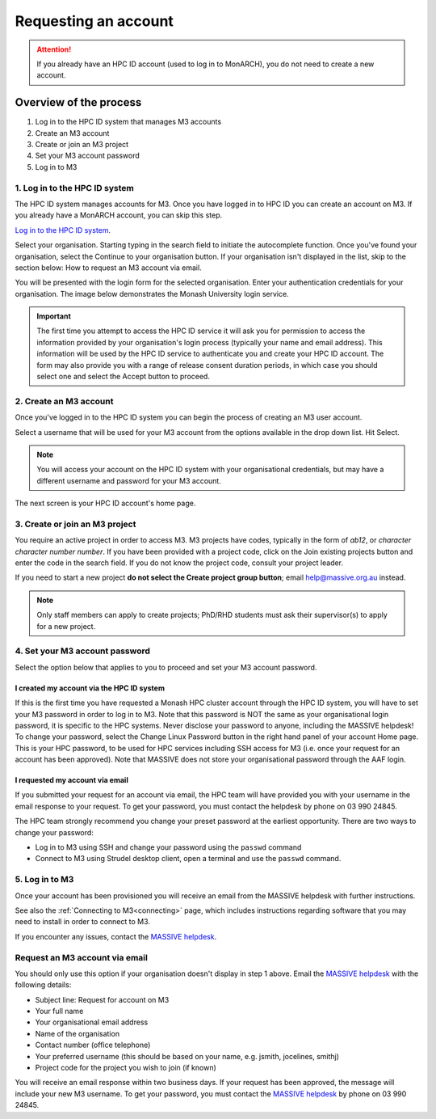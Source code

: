 *********************
Requesting an account
*********************

.. attention::
    If you already have an HPC ID account (used to log in to MonARCH), you
    do not need to create a new account.

Overview of the process
=======================

1. Log in to the HPC ID system that manages M3 accounts
2. Create an M3 account
3. Create or join an M3 project
4. Set your M3 account password
5. Log in to M3

1. Log in to the HPC ID system
------------------------------

The HPC ID system manages accounts for M3. Once you have logged in to HPC ID
you can create an account on M3. If you already have a MonARCH account, you
can skip this step.
        
`Log in to the HPC ID system <https://hpc.erc.monash.edu.au/karaage/>`_.

Select your organisation. Starting typing in the search field to initiate the
autocomplete function. Once you've found your organisation, select the
Continue to your organisation button. If your organisation isn't displayed in
the list, skip to the section below: How to request an M3 account via email.

.. image:: /_static/account/01-bootstrap-aaf.png

You will be presented with the login form for the selected organisation. Enter
your authentication credentials for your organisation. The image below
demonstrates the Monash University login service.

.. figure:: /_static/account/03-bootstrap-monash.png

.. important::

    The first time you attempt to access the HPC ID service it will ask you for
    permission to access the information provided by your organisation's login
    process (typically your name and email address). This information will be
    used by the HPC ID service to authenticate you and create your HPC ID
    account. The form may also provide you with a range of release consent
    duration periods, in which case you should select one and select the Accept
    button to proceed.

2. Create an M3 account
-----------------------

Once you've logged in to the HPC ID system you can begin the process of
creating an M3 user account.

Select a username that will be used for your M3 account from the options
available in the drop down list. Hit Select.

.. note::

    You will access your account on the HPC ID system with your organisational
    credentials, but may have a different username and password for your M3
    account.

.. figure:: /_static/account/04-username.png

The next screen is your HPC ID account's home page.

.. figure:: /_static/account/08-join-existing.png

3. Create or join an M3 project
-------------------------------

You require an active project in order to access M3.
M3 projects have codes, typically in the form of *ab12*, or
*character character number number*.
If you have been provided with a project code, click on the Join existing
projects button and enter the code in the search field. If you do not know the
project code, consult your project leader.

If you need to start a new project **do not select the Create project group
button**; email help@massive.org.au instead.

.. note::

    Only staff members can apply to create projects; PhD/RHD students must ask
    their supervisor(s) to apply for a new project.

4. Set your M3 account password
-------------------------------

Select the option below that applies to you to proceed and set your M3 account
password.

I created my account via the HPC ID system
++++++++++++++++++++++++++++++++++++++++++

If this is the first time you have requested a Monash HPC cluster account
through the HPC ID system, you will have to set your M3 password in order to
log in to M3. Note that this password is NOT the same as your organisational
login password, it is specific to the HPC systems. Never disclose your password
to anyone, including the MASSIVE helpdesk! To change your password, select the
Change Linux Password button in the right hand panel of your account Home page.
This is your HPC password, to be used for HPC services including SSH access
for M3 (i.e. once your request for an account has been approved). Note that
MASSIVE does not store your organisational password through the AAF login.

I requested my account via email
++++++++++++++++++++++++++++++++

If you submitted your request for an account via email, the HPC team will have
provided you with your username in the email response to your request. To get
your password, you must contact the helpdesk by phone on 03 990 24845.

The HPC team strongly recommend you change your preset password at the earliest
opportunity. There are two ways to change your password:

- Log in to M3 using SSH and change your password using the ``passwd`` command
- Connect to M3 using Strudel desktop client, open a terminal and use the ``passwd`` command.

5. Log in to M3
---------------

Once your account has been provisioned you will receive an email from the
MASSIVE helpdesk with further instructions.

See also the :ref:`Connecting to M3<connecting>` page, which includes
instructions regarding software that you may need to install in order to
connect to M3.

If you encounter any issues, contact the `MASSIVE helpdesk <help@massive.org.au>`_.

Request an M3 account via email
-------------------------------
You should only use this option if your organisation doesn't display in step 1
above. Email the `MASSIVE helpdesk <help@massive.org.au>`_ with the following
details:

- Subject line: Request for account on M3
- Your full name
- Your organisational email address
- Name of the organisation
- Contact number (office telephone)
- Your preferred username (this should be based on your name, e.g. jsmith, jocelines, smithj)
- Project code for the project you wish to join (if known)

You will receive an email response within two business days. If your request
has been approved, the message will include your new M3 username. To get your
password, you must contact the `MASSIVE helpdesk <help@massive.org.au>`_
by phone on 03 990 24845.
